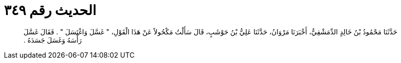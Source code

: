 
= الحديث رقم ٣٤٩

[quote.hadith]
حَدَّثَنَا مَحْمُودُ بْنُ خَالِدٍ الدِّمَشْقِيُّ، أَخْبَرَنَا مَرْوَانُ، حَدَّثَنَا عَلِيُّ بْنُ حَوْشَبٍ، قَالَ سَأَلْتُ مَكْحُولاً عَنْ هَذَا الْقَوْلِ، ‏"‏ غَسَّلَ وَاغْتَسَلَ ‏"‏ ‏.‏ فَقَالَ غَسَّلَ رَأْسَهُ وَغَسَلَ جَسَدَهُ ‏.‏